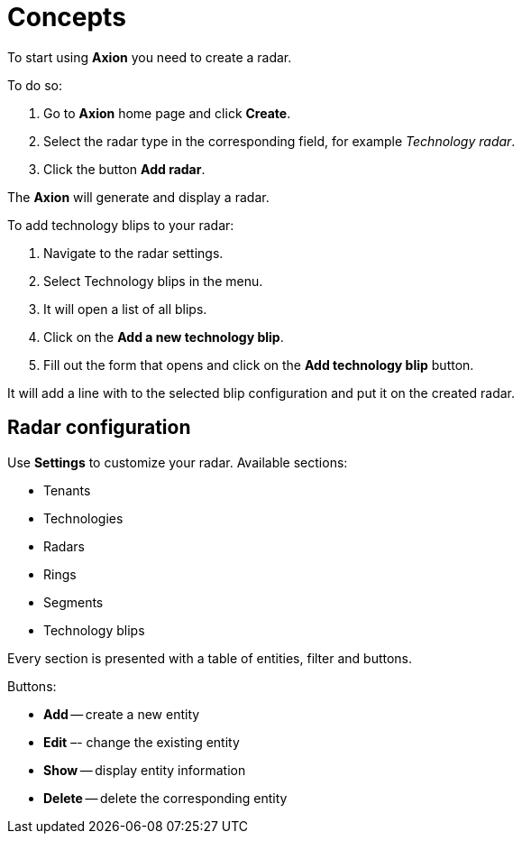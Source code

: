 = Concepts

To start using *Axion* you need to create a radar.

To do so:

. Go to *Axion* home page and click *Create*.
. Select the radar type in the corresponding field, for example _Technology radar_.
. Click the button *Add radar*.

The *Axion* will generate and display a radar.

To add technology blips to your radar:

. Navigate to the radar settings.
. Select Technology blips in the menu.
. It will open a list of all blips.
. Click on the *Add a new technology blip*.
. Fill out the form that opens and click on the *Add technology blip* button.

It will add a line with to the selected blip configuration and put it on the created radar.

== Radar configuration

Use *Settings* to customize your radar. Available sections:

* Tenants  
* Technologies
* Radars
* Rings
* Segments 
* Technology blips 

Every section is presented with a table of entities, filter and buttons.

Buttons:

* *Add* -- create a new entity
* *Edit* –- change the existing entity
* *Show* -- display entity information
* *Delete* -- delete the corresponding entity